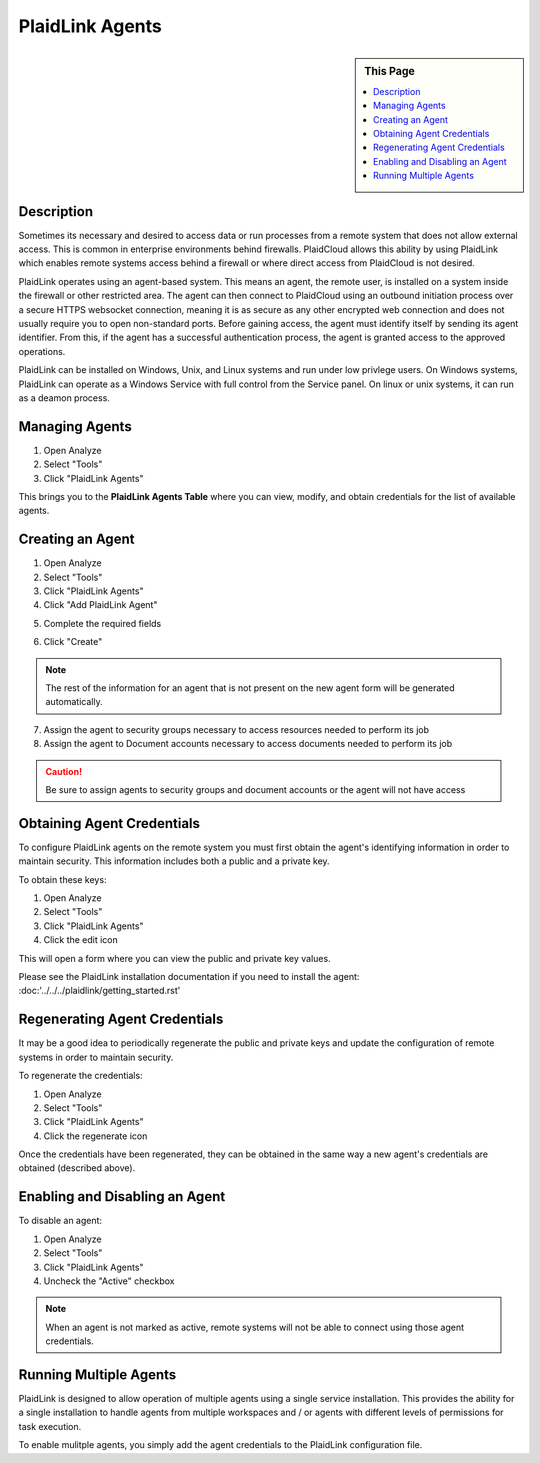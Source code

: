 .. sectionauthor:: Genova Morel <genova.morel@tartansolutions.com>
.. sectionauthor:: Paul Morel <paul.morel@tartansolutions.com>

PlaidLink Agents
================

.. sidebar:: This Page

   .. contents::
      :local:
      

Description
-----------

Sometimes its necessary and desired to access data or run processes from a 
remote system that does not allow external access. This is common in enterprise 
environments behind firewalls. PlaidCloud allows this ability by using PlaidLink 
which enables remote systems access behind a firewall or where direct access from PlaidCloud is not desired.

PlaidLink operates using an agent-based system. This means an agent, the remote user, is installed on a system inside
the firewall or other restricted area. The agent can then connect to PlaidCloud using an outbound initiation process
over a secure HTTPS websocket connection, meaning it is as secure as any other encrypted web connection and does not
usually require you to open non-standard ports. Before gaining access, the agent must identify itself by sending its
agent identifier. From this, if the agent has a successful authentication process, the agent is granted access to the approved operations.

PlaidLink can be installed on Windows, Unix, and Linux systems and run under low privlege users.  On Windows systems, PlaidLink can
operate as a Windows Service with full control from the Service panel.  On linux or unix systems, it can run as a deamon process.

Managing Agents
----------------

1) Open Analyze
2) Select "Tools"
3) Click "PlaidLink Agents"

|plaidlink agents select|

This brings you to the **PlaidLink Agents Table** where you can view, modify, and obtain credentials for the list of available agents.

|plaidlink agents table|

Creating an Agent
-----------------

1) Open Analyze
2) Select "Tools"
3) Click "PlaidLink Agents"
4) Click "Add PlaidLink Agent"

|add plaidlink agent select|

5) Complete the required fields

|plaidlink agent form|

6) Click "Create"

.. note:: The rest of the information for an agent that is not present on the new agent form will be generated automatically.

7) Assign the agent to security groups necessary to access resources needed to perform its job

8) Assign the agent to Document accounts necessary to access documents needed to perform its job

.. Caution:: Be sure to assign agents to security groups and document accounts or the agent will not have access


Obtaining Agent Credentials
---------------------------

To configure PlaidLink agents on the remote system you must first obtain the agent's identifying information in order
to maintain security. This information includes both a public and a private key.

To obtain these keys:

1) Open Analyze
2) Select "Tools"
3) Click "PlaidLink Agents"
4) Click the edit icon  |edit icon select|

This will open a form where you can view the public and private key values.

Please see the PlaidLink installation documentation if you need to install the agent: :doc:'../../../plaidlink/getting_started.rst'

Regenerating Agent Credentials
------------------------------

It may be a good idea to periodically regenerate the public and private keys and update the configuration of remote systems in order to maintain security.

To regenerate the credentials:

1) Open Analyze
2) Select "Tools"
3) Click "PlaidLink Agents"
4) Click the regenerate icon  |regenerate icon select|

Once the credentials have been regenerated, they can be obtained in the same way a new agent's credentials are obtained (described above).

Enabling and Disabling an Agent
-------------------------------

To disable an agent:

1) Open Analyze
2) Select "Tools"
3) Click "PlaidLink Agents"
4) Uncheck the "Active" checkbox  |active agent checkbox|

.. note:: When an agent is not marked as active, remote systems will not be able to connect using those agent credentials.

Running Multiple Agents
-----------------------

PlaidLink is designed to allow operation of multiple agents using a single service installation.  This provides the ability for a single installation to handle
agents from multiple workspaces and / or agents with different levels of permissions for task execution.

To enable mulitple agents, you simply add the agent credentials to the PlaidLink configuration file.

.. |delete icon select| image:: ../../_static/img/plaidcloud/tools/common/1_delete_icon_select.png
.. |edit icon select| image:: ../../_static/img/plaidcloud/tools/common/1_edit_icon_select.png
.. |plaidlink agents select| image:: ../../_static/img/plaidcloud/tools/plaidlink_agent/managing_agents/1_plaidlink_agents_select.png
.. |plaidlink agents table| image:: ../../_static/img/plaidcloud/tools/plaidlink_agent/managing_agents/2_plaidlink_agents_table.png
.. |add plaidlink agent select| image:: ../../_static/img/plaidcloud/tools/plaidlink_agent/creating_an_agent/1_add_plaidlink_agent_select.png
.. |plaidlink agent form| image:: ../../_static/img/plaidcloud/tools/plaidlink_agent/creating_an_agent/2_plaidlink_agent_form.png
.. |regenerate icon select| image:: ../../_static/img/plaidcloud/tools/plaidlink_agent/regenerating_agent_credentials/1_regenerate_icon_select.png
.. |active agent checkbox| image:: ../../_static/img/plaidcloud/tools/plaidlink_agent/enabling_and_disabling_an_agent/1_active_agent_checkbox.png 
